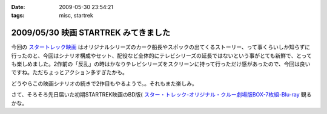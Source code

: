 :date: 2009-05-30 23:54:21
:tags: misc, startrek

=====================================
2009/05/30 映画 STARTREK みてきました
=====================================

今回の `スタートレック映画`_ はオリジナルシリーズのカーク船長やスポックの出てくるストーリー、って事くらいしか知らずに行ったのと、今回はシナリオ構成やセット、配役など全体的にテレビシリーズの延長ではないという事がとても新鮮で、とっても楽しめました。2作前の「反乱」の時はかなりテレビシリーズをスクリーンに持って行っただけ感があったので、今回は良いですね。ただちょっとアクション多すぎたかも。

どうやらこの映画シナリオの続きで2作目もやるようで。。それもまた楽しみ。

さて、そろそろ先日届いた初期STARTREK映画のBD版( `スター・トレック-オリジナル・クルー劇場版BOX-7枚組-Blu-ray`_ 観るかな。


.. _`スタートレック映画`: http://www.startrekmovie.com/intl/jp/
.. _`スター・トレック-オリジナル・クルー劇場版BOX-7枚組-Blu-ray`: http://www.amazon.co.jp/dp/B001VCBZOQ/freiaweb-22


.. :extend type: text/html
.. :extend:

